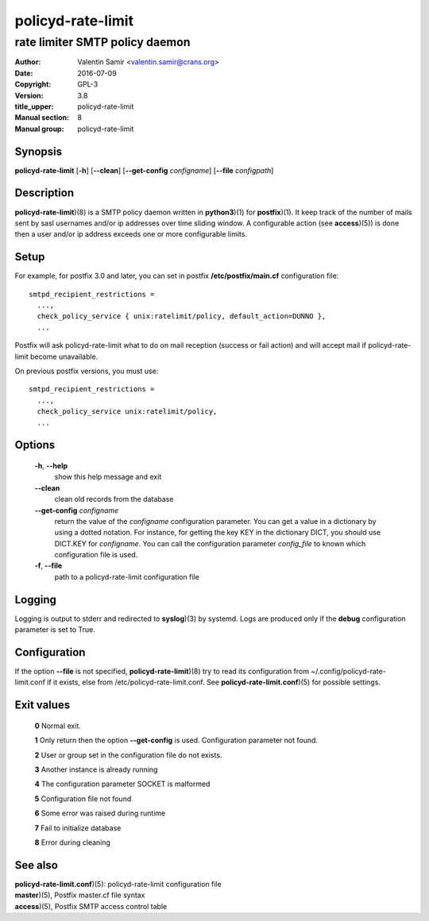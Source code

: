 ==================
policyd-rate-limit
==================

-------------------------------
rate limiter SMTP policy daemon
-------------------------------

:Author: Valentin Samir <valentin.samir@crans.org>
:Date: 2016-07-09
:Copyright: GPL-3
:Version: 3.8
:title_upper: policyd-rate-limit
:Manual section: 8
:Manual group: policyd-rate-limit


Synopsis
========

**policyd-rate-limit** [**-h**] [**--clean**] [**--get-config** *configname*] [**--file** *configpath*]


Description
===========

**policyd-rate-limit**)(8) is a SMTP policy daemon written in **python3**)(1) for **postfix**)(1).
It keep track of the number of mails sent by sasl usernames and/or ip addresses over time 
sliding window. A configurable action (see **access**)(5)) is done then a user and/or ip
address exceeds one or more configurable limits.


Setup
=====

For example, for postfix 3.0 and later, you can set in postfix **/etc/postfix/main.cf**
configuration file::

  smtpd_recipient_restrictions =
    ...,
    check_policy_service { unix:ratelimit/policy, default_action=DUNNO },
    ...

Postfix will ask policyd-rate-limit what to do on mail reception (success or fail action)
and will accept mail if policyd-rate-limit become unavailable.


On previous postfix versions, you must use::

  smtpd_recipient_restrictions =
    ...,
    check_policy_service unix:ratelimit/policy,
    ...


Options
=======

  **-h**, **--help**
    show this help message and exit

  **--clean**
    clean old records from the database

  **--get-config** *configname*
    return the value of the *configname* configuration parameter. You can get a value in a dictionary
    by using a dotted notation. For instance, for getting the key KEY in the dictionary DICT,
    you should use DICT.KEY for *configname*. You can call the configuration parameter *config_file*
    to known which configuration file is used.

  **-f**, **--file**
    path to a policyd-rate-limit configuration file


Logging
=======

Logging is output to stderr and redirected to **syslog**)(3) by systemd.
Logs are produced only if the **debug** configuration parameter is set to True.


Configuration
=============

If the option **--file** is not specified, **policyd-rate-limit**)(8) try to read its configuration
from ~/.config/policyd-rate-limit.conf if it exists, else from /etc/policyd-rate-limit.conf.
See **policyd-rate-limit.conf**)(5) for possible settings.


Exit values
===========

  **0**   Normal exit.

  **1**   Only return then the option **--get-config** is used. Configuration parameter not found.

  **2**   User or group set in the configuration file do not exists.

  **3**   Another instance is already running

  **4**   The configuration parameter SOCKET is malformed

  **5**   Configuration file not found

  **6**   Some error was raised during runtime

  **7**   Fail to initialize database

  **8**   Error during cleaning

See also
========

| **policyd-rate-limit.conf**)(5): policyd-rate-limit configuration file
| **master**)(5), Postfix master.cf file syntax
| **access**)(5), Postfix SMTP access control table

